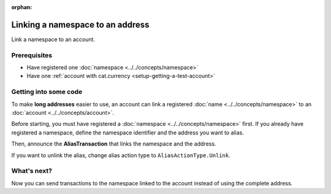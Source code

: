 :orphan:

.. post:: 04 March, 2019
    :category: Namespace, Account
    :excerpt: 1
    :nocomments:

#################################
Linking a namespace to an address
#################################

Link a namespace to an account.

*************
Prerequisites
*************

- Have registered one :doc:`namespace <../../concepts/namespace>`
- Have one :ref:`account with cat.currency <setup-getting-a-test-account>`

**********************
Getting into some code
**********************

To make **long addresses** easier to use, an account can link a registered :doc:`name <../../concepts/namespace>` to an :doc:`account <../../concepts/account>`.

Before starting, you must have registered a :doc:`namespace <../../concepts/namespace>` first. If you already have registered a namespace, define the namespace identifier and the address you want to alias.

.. example-code::

    .. viewsource:: ../../resources/examples/typescript/namespace/LinkingANamespaceToAnAddress.ts
        :language: typescript
        :start-after:  /* start block 01 */
        :end-before: /* end block 01 */

    .. viewsource:: ../../resources/examples/javascript/namespace/LinkingANamespaceToAnAddress.js
        :language: javascript
        :start-after:  /* start block 01 */
        :end-before: /* end block 01 */

Then, announce the **AliasTransaction** that links the namespace and the address.

.. example-code::

    .. viewsource:: ../../resources/examples/typescript/namespace/LinkingANamespaceToAnAddress.ts
        :language: typescript
        :start-after:  /* start block 02 */
        :end-before: /* end block 02 */

    .. viewsource:: ../../resources/examples/javascript/namespace/LinkingANamespaceToAnAddress.js
        :language: javascript
        :start-after:  /* start block 02 */
        :end-before: /* end block 02 */

    .. viewsource:: ../../resources/examples/bash/namespace/LinkNamespaceAddress.sh
        :language: bash
        :start-after: #!/bin/sh

If you want to unlink the alias, change alias action type to ``AliasActionType.Unlink``.

.. _sending-a-transfer-transaction-to-an-aliased-address:

************
What's next?
************

Now you can send transactions to the namespace linked to the account instead of using the complete address.

.. example-code::

    .. viewsource:: ../../resources/examples/typescript/transfer/SendingATransferTransactionAddressAlias.ts
        :language: typescript
        :start-after:  /* start block 01 */
        :end-before: /* end block 01 */

    .. viewsource:: ../../resources/examples/javascript/transfer/SendingATransferTransactionAddressAlias.js
        :language: javascript
        :start-after:  /* start block 01 */
        :end-before: /* end block 01 */
